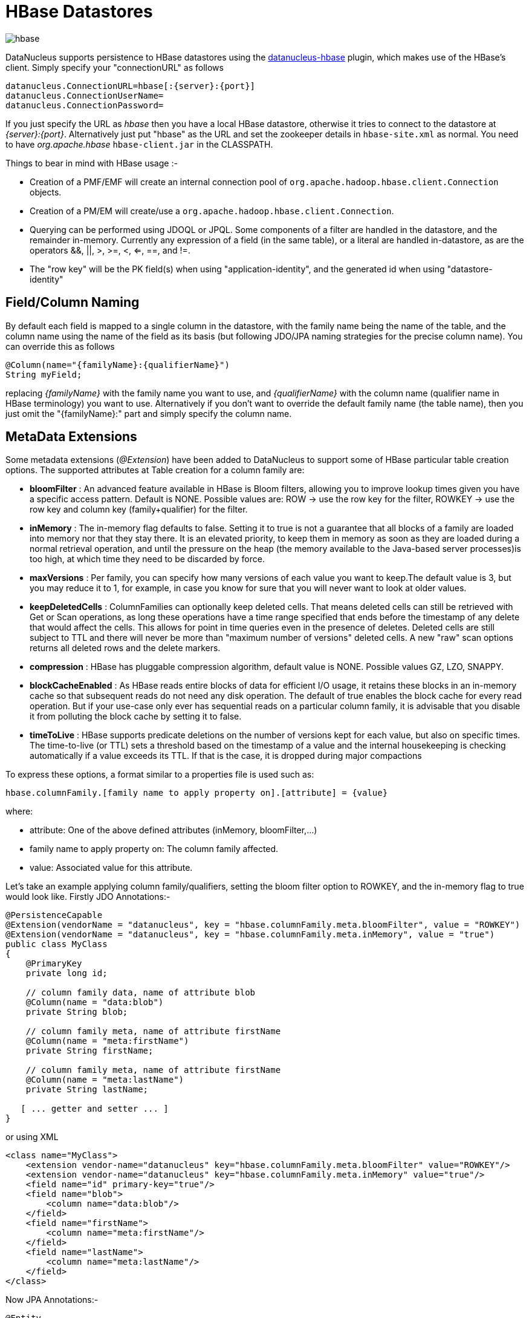 [[hbase]]
= HBase Datastores
:_basedir: ../
:_imagesdir: images/

image:../images/datastore/hbase.png[]

DataNucleus supports persistence to HBase datastores using the https://github.com/datanucleus/datanucleus-hbase[datanucleus-hbase] plugin, 
which makes use of the HBase's client.  Simply specify your "connectionURL" as follows

-----
datanucleus.ConnectionURL=hbase[:{server}:{port}]
datanucleus.ConnectionUserName=
datanucleus.ConnectionPassword=
-----

If you just specify the URL as _hbase_ then you have a local HBase datastore, otherwise it tries to connect to the datastore at _{server}:{port}_. 
Alternatively just put "hbase"  as the URL and set the zookeeper details in `hbase-site.xml` as normal.
You need to have _org.apache.hbase_ `hbase-client.jar` in the CLASSPATH.

Things to bear in mind with HBase usage :-

* Creation of a PMF/EMF will create an internal connection pool of `org.apache.hadoop.hbase.client.Connection` objects.
* Creation of a PM/EM will create/use a `org.apache.hadoop.hbase.client.Connection`.
* Querying can be performed using JDOQL or JPQL. Some components of a filter are handled in the datastore, and the remainder in-memory.
Currently any expression of a field (in the same table), or a literal are handled in-datastore,
as are the operators &amp;&amp;, ||, >, >=, <, <=, ==, and !=.
* The "row key" will be the PK field(s) when using "application-identity", and the generated id when using "datastore-identity"


== Field/Column Naming

By default each field is mapped to a single column in the datastore, with the family name being the name of the table, 
and the column name using the name of the field as its basis (but following JDO/JPA naming strategies for the precise column name). 
You can override this as follows

[source,java]
-----
@Column(name="{familyName}:{qualifierName}")
String myField;
-----

replacing _{familyName}_ with the family name you want to use, and _{qualifierName}_ with the column name (qualifier name in HBase terminology) you want to use.
Alternatively if you don't want to override the default family name (the table name), then you just omit the "{familyName}:" part and simply specify the column name.


== MetaData Extensions

Some metadata extensions (_@Extension_) have been added to DataNucleus to support some of HBase particular table creation options. 
The supported attributes at Table creation for a column family are:

* *bloomFilter* : An advanced feature available in HBase is Bloom filters, allowing you to improve lookup times given you have a specific access pattern. 
Default is NONE. Possible values are: ROW -> use the row key for the filter, ROWKEY -> use the row key and column key (family+qualifier) for the filter.
* *inMemory* : The in-memory flag defaults to false. Setting it to true is not a guarantee that all blocks of a family are loaded into memory nor that 
they stay there. It is an elevated priority, to keep them in memory as soon as they are loaded during a normal retrieval operation, and until
the pressure on the heap (the memory available to the Java-based server processes)is too high, at which time they need to be discarded by force.
* *maxVersions* : Per family, you can specify how many versions of each value you want to keep.The default value is 3, but you may reduce it to 1, 
for example, in case you know for sure that you will never want to look at older values.
* *keepDeletedCells* : ColumnFamilies can optionally keep deleted cells. That means deleted cells can still be retrieved with Get or Scan operations, 
as long these operations have a time range specified that ends before the timestamp of any delete that would affect the cells. 
This allows for point in time queries even in the presence of deletes. Deleted cells are still subject to TTL and there will never be more than 
"maximum number of versions" deleted cells. A new "raw" scan options returns all deleted rows and the delete markers.
* *compression* : HBase has pluggable compression algorithm, default value is NONE. Possible values GZ, LZO, SNAPPY.
* *blockCacheEnabled* : As HBase reads entire blocks of data for efficient I/O usage, it retains these blocks in an in-memory cache so that subsequent 
reads do not need any disk operation. The default of true enables the block cache for every read operation. But if your use-case only ever has sequential 
reads on a particular column family, it is advisable that you disable it from polluting the block cache by setting it to false.
* *timeToLive* : HBase supports predicate deletions on the number of versions kept for each value, but also on specific times. 
The time-to-live (or TTL) sets a threshold based on the timestamp of a value and the internal housekeeping is checking automatically if a value exceeds its TTL. 
If that is the case, it is dropped during major compactions

To express these options, a format similar to a properties file is used such as:

-----
hbase.columnFamily.[family name to apply property on].[attribute] = {value}
-----

where:

* attribute: One of the above defined attributes (inMemory, bloomFilter,...)
* family name to apply property on: The column family affected.
* value: Associated value for this attribute.

Let's take an example applying column family/qualifiers, setting the bloom filter option to ROWKEY, and the in-memory flag to true would look like.
Firstly JDO Annotations:-

-----
@PersistenceCapable
@Extension(vendorName = "datanucleus", key = "hbase.columnFamily.meta.bloomFilter", value = "ROWKEY")
@Extension(vendorName = "datanucleus", key = "hbase.columnFamily.meta.inMemory", value = "true")
public class MyClass
{
    @PrimaryKey 
    private long id; 

    // column family data, name of attribute blob 
    @Column(name = "data:blob") 
    private String blob; 

    // column family meta, name of attribute firstName 
    @Column(name = "meta:firstName") 
    private String firstName;

    // column family meta, name of attribute firstName 
    @Column(name = "meta:lastName") 
    private String lastName;
   
   [ ... getter and setter ... ]
}
-----

or using XML

-----
<class name="MyClass">
    <extension vendor-name="datanucleus" key="hbase.columnFamily.meta.bloomFilter" value="ROWKEY"/>
    <extension vendor-name="datanucleus" key="hbase.columnFamily.meta.inMemory" value="true"/>
    <field name="id" primary-key="true"/>
    <field name="blob">
        <column name="data:blob"/>
    </field>
    <field name="firstName">
        <column name="meta:firstName"/>
    </field>
    <field name="lastName">
        <column name="meta:lastName"/>
    </field>
</class>
-----

Now JPA Annotations:-

[source,java]
-----
@Entity
@org.datanucleus.api.jpa.annotations.Extensions({
    @org.datanucleus.api.jpa.annotations.Extension(key = "hbase.columnFamily.meta.bloomFilter", value = "ROWKEY"), 
    @org.datanucleus.api.jpa.annotations.Extension(key = "hbase.columnFamily.meta.inMemory", value = "true") 
}) 
public class MyClass
{
    @Id 
    private long id; 

    // column family data, name of attribute blob 
    @Column(name = "data:blob")
    private String blob; 

    // column family meta, name of attribute firstName 
    @Column(name = "meta:firstName") 
    private String firstName;

    // column family meta, name of attribute firstName 
    @Column(name = "meta:lastName") 
    private String lastName;
   
   [ ... getter and setter ... ]
}
-----

or using XML

[source,xml]
-----
<entity class="mydomain.MyClass">
    <extension vendor-name="datanucleus" key="hbase.columnFamily.meta.bloomFilter" value="ROWKEY"/>
    <extension vendor-name="datanucleus" key="hbase.columnFamily.meta.inMemory" value="true"/>
    <attributes>
        <id name="id"/>
        <basic name="blob">
            <column name="data:blob"/>
        </basic>
        <basic name="firstName">
            <column name="meta:firstName"/>
        </basic>
        <basic name="lastName">
            <column name="meta:lastName"/>
        </basic>
    </attributes>
</entity>
-----


== References

Below are some references using this support


* http://www.nofluffjuststuff.com/blog/matthias__wessendorf_/2010/03/apache_hadoop_hbase_plays_nice_with_jpa[Apache Hadoop HBase plays nicely with JPA]
* http://rainerpeter.wordpress.com/2011/01/11/hbase-with-jpa-and-spring-roo/[HBase with JPA and Spring Roo]
* http://rainerpeter.wordpress.com/2011/01/12/value-generator-plugin-datanucleus-hbase/[Value Generator plugin for HBase and DataNucleus]

